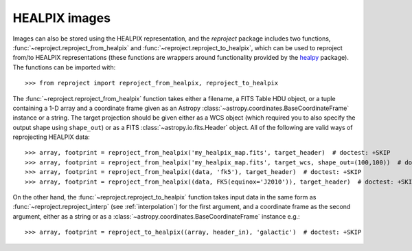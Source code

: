 **************
HEALPIX images
**************

Images can also be stored using the HEALPIX representation, and the
*reproject* package includes two functions,
:func:`~reproject.reproject_from_healpix` and
:func:`~reproject.reproject_to_healpix`, which can be used to reproject
from/to HEALPIX representations (these functions are wrappers around
functionality provided by the `healpy <http://healpy.readthedocs.org>`_
package). The functions can be imported with::

    >>> from reproject import reproject_from_healpix, reproject_to_healpix

The :func:`~reproject.reproject_from_healpix` function takes either a
filename, a FITS Table HDU object, or a tuple containing a 1-D array and a
coordinate frame given as an Astropy :class:`~astropy.coordinates.BaseCoordinateFrame`
instance or a string. The target
projection should be given either as a WCS object (which required you to also
specify the output shape using ``shape_out``) or as a FITS
:class:`~astropy.io.fits.Header` object. All of the following are valid ways
of reprojecting HEALPIX data::

    >>> array, footprint = reproject_from_healpix('my_healpix_map.fits', target_header)  # doctest: +SKIP
    >>> array, footprint = reproject_from_healpix('my_healpix_map.fits', target_wcs, shape_out=(100,100))  # doctest: +SKIP
    >>> array, footprint = reproject_from_healpix((data, 'fk5'), target_header)  # doctest: +SKIP
    >>> array, footprint = reproject_from_healpix((data, FK5(equinox='J2010')), target_header)  # doctest: +SKIP
    
On the other hand, the :func:`~reproject.reproject_to_healpix` function takes
input data in the same form as :func:`~reproject.reproject_interp`
(see :ref:`interpolation`) for the first argument, and a coordinate frame as the
second argument, either as a string or as a
:class:`~astropy.coordinates.BaseCoordinateFrame` instance e.g.::

    >>> array, footprint = reproject_to_healpix((array, header_in), 'galactic')  # doctest: +SKIP
